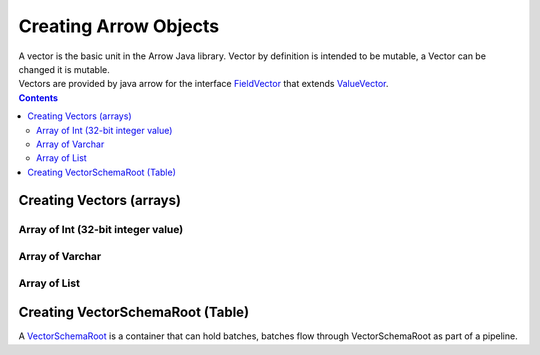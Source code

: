 .. _arrow-create:

======================
Creating Arrow Objects
======================

| A vector is the basic unit in the Arrow Java library. Vector by definition is intended to be mutable, a Vector can be changed it is mutable.

| Vectors are provided by java arrow for the interface `FieldVector <https://arrow.apache.org/docs/java/reference/org/apache/arrow/vector/FieldVector.html>`_ that extends `ValueVector <https://arrow.apache.org/docs/java/vector.html>`_.

.. contents::

Creating Vectors (arrays)
=========================

Array of Int (32-bit integer value)
-----------------------------------

.. testcode::

   import org.apache.arrow.vector.IntVector;
   import org.apache.arrow.memory.RootAllocator;

   RootAllocator rootAllocator = new RootAllocator(Long.MAX_VALUE);

   IntVector intVector = new IntVector("intVector", rootAllocator);
   intVector.allocateNew(3);
   intVector.set(0, 1);
   intVector.set(1, 2);
   intVector.set(2, 3);
   intVector.setValueCount(3);

   System.out.print(intVector);

.. testoutput::

    [1, 2, 3]


Array of Varchar
----------------

.. testcode::

    import org.apache.arrow.vector.VarCharVector;
    import org.apache.arrow.memory.RootAllocator;

    RootAllocator rootAllocator = new RootAllocator(Long.MAX_VALUE);

    VarCharVector varVector = new VarCharVector("varVector", rootAllocator);
    varVector.allocateNew(3);
    varVector.set(0, "one".getBytes());
    varVector.set(1, "two".getBytes());
    varVector.set(2, "three".getBytes());
    varVector.setValueCount(3);

    System.out.print(varVector);

.. testoutput::

    [one, two, three]

Array of List
-------------

.. testcode::

    import org.apache.arrow.memory.RootAllocator;
    import org.apache.arrow.vector.complex.impl.UnionListWriter;
    import org.apache.arrow.vector.complex.ListVector;

    RootAllocator rootAllocator = new RootAllocator(Long.MAX_VALUE);
    ListVector listVector = ListVector.empty("listVector", rootAllocator);
    UnionListWriter listWriter = listVector.getWriter();
    int[] data = new int[] { 1, 2, 3, 10, 20, 30, 100, 200, 300, 1000, 2000, 3000 };
    int tmp_index = 0;
    for(int i = 0; i < 4; i++) {
        listWriter.setPosition(i);
        listWriter.startList();
        for(int j = 0; j < 3; j++) {
            listWriter.writeInt(data[tmp_index]);
            tmp_index = tmp_index + 1;
        }
        listWriter.setValueCount(3);
        listWriter.endList();
    }
    listVector.setValueCount(4);

    System.out.print(listVector);

.. testoutput::

    [[1,2,3], [10,20,30], [100,200,300], [1000,2000,3000]]

Creating VectorSchemaRoot (Table)
=================================

A `VectorSchemaRoot <https://arrow.apache.org/docs/java/vector_schema_root.html>`_
is a container that can hold batches, batches flow through VectorSchemaRoot as part of a pipeline.

.. testcode::

	import org.apache.arrow.memory.RootAllocator;
	import org.apache.arrow.vector.VarCharVector;
	import org.apache.arrow.vector.IntVector;
	import org.apache.arrow.vector.types.pojo.Field;
	import org.apache.arrow.vector.types.pojo.FieldType;
	import org.apache.arrow.vector.types.pojo.ArrowType;
	import org.apache.arrow.vector.types.pojo.Schema;
	import org.apache.arrow.vector.VectorSchemaRoot;
	import static java.util.Arrays.asList;

	// create a column data type
	Field name = new Field("name", FieldType.nullable(new ArrowType.Utf8()), null);
	Field age = new Field("age", FieldType.nullable(new ArrowType.Int(32, true)), null);

	// create a definition
	Schema schemaPerson = new Schema(asList(name, age));
	RootAllocator rootAllocator = new RootAllocator(Long.MAX_VALUE);
	VectorSchemaRoot vectorSchemaRoot = VectorSchemaRoot.create(schemaPerson, rootAllocator);

	// getting field vectors
	VarCharVector nameVector = (VarCharVector) vectorSchemaRoot.getVector("name");
	nameVector.allocateNew(3);
	nameVector.set(0, "david".getBytes());
	nameVector.set(1, "gladis".getBytes());
	nameVector.set(2, "juan".getBytes());
	nameVector.setValueCount(3);
	IntVector ageVector = (IntVector) vectorSchemaRoot.getVector("age");
	ageVector.allocateNew(3);
	ageVector.set(0, 10);
	ageVector.set(1, 20);
	ageVector.set(2, 30);
	ageVector.setValueCount(3);

	vectorSchemaRoot.setRowCount(3);

	System.out.print(vectorSchemaRoot.contentToTSVString());

.. testoutput::

    name    age
    david    10
    gladis    20
    juan    30
